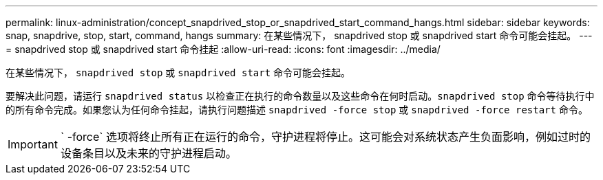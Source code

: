 ---
permalink: linux-administration/concept_snapdrived_stop_or_snapdrived_start_command_hangs.html 
sidebar: sidebar 
keywords: snap, snapdrive, stop, start, command, hangs 
summary: 在某些情况下， snapdrived stop 或 snapdrived start 命令可能会挂起。 
---
= snapdrived stop 或 snapdrived start 命令挂起
:allow-uri-read: 
:icons: font
:imagesdir: ../media/


[role="lead"]
在某些情况下， `snapdrived stop` 或 `snapdrived start` 命令可能会挂起。

要解决此问题，请运行 `snapdrived status` 以检查正在执行的命令数量以及这些命令在何时启动。`snapdrived stop` 命令等待执行中的所有命令完成。如果您认为任何命令挂起，请执行问题描述 `snapdrived -force stop` 或 `snapdrived -force restart` 命令。


IMPORTANT: ` -force` 选项将终止所有正在运行的命令，守护进程将停止。这可能会对系统状态产生负面影响，例如过时的设备条目以及未来的守护进程启动。
